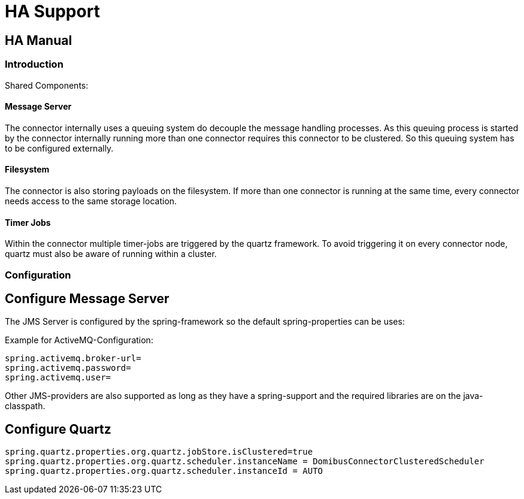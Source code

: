HA Support
==========


:description: HA Support
:library: Asciidoctor
:stylesheet: asciidoc.css
:imagesdir: ../images/

== HA Manual

=== Introduction

Shared Components:

==== Message Server

The connector internally uses a queuing system do decouple the message handling processes. As this queuing process
is started by the connector internally running more than one connector requires this connector to be clustered.
So this queuing system has to be configured externally.

==== Filesystem

The connector is also storing payloads on the filesystem. If more than one connector is running at the same time,
every connector needs access to the same storage location.

==== Timer Jobs

Within the connector multiple timer-jobs are triggered by the quartz framework. To avoid triggering it
on every connector node, quartz must also be aware of running within a cluster.

=== Configuration


== Configure Message Server

The JMS Server is configured by the spring-framework so the default spring-properties can be uses:

Example for ActiveMQ-Configuration:
----
spring.activemq.broker-url=
spring.activemq.password=
spring.activemq.user=
----

Other JMS-providers are also supported as long as they have a spring-support and the required libraries
are on the java-classpath.

== Configure Quartz

----
spring.quartz.properties.org.quartz.jobStore.isClustered=true
spring.quartz.properties.org.quartz.scheduler.instanceName = DomibusConnectorClusteredScheduler
spring.quartz.properties.org.quartz.scheduler.instanceId = AUTO
----



